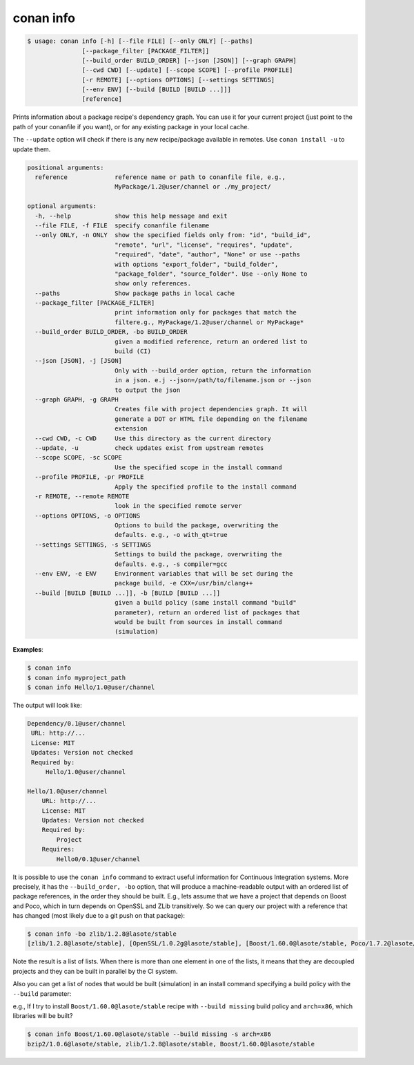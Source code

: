 

conan info
==========

.. code-block:: bash

   $ usage: conan info [-h] [--file FILE] [--only ONLY] [--paths]
                  [--package_filter [PACKAGE_FILTER]]
                  [--build_order BUILD_ORDER] [--json [JSON]] [--graph GRAPH]
                  [--cwd CWD] [--update] [--scope SCOPE] [--profile PROFILE]
                  [-r REMOTE] [--options OPTIONS] [--settings SETTINGS]
                  [--env ENV] [--build [BUILD [BUILD ...]]]
                  [reference]

Prints information about a package recipe's dependency graph.
You can use it for your current project (just point to the path of your conanfile if you want), or for any
existing package in your local cache.


The ``--update`` option will check if there is any new recipe/package available in remotes. Use ``conan install -u``
to update them.


.. code-block:: bash

    positional arguments:
      reference             reference name or path to conanfile file, e.g.,
                            MyPackage/1.2@user/channel or ./my_project/

    optional arguments:
      -h, --help            show this help message and exit
      --file FILE, -f FILE  specify conanfile filename
      --only ONLY, -n ONLY  show the specified fields only from: "id", "build_id",
                            "remote", "url", "license", "requires", "update",
                            "required", "date", "author", "None" or use --paths
                            with options "export_folder", "build_folder",
                            "package_folder", "source_folder". Use --only None to
                            show only references.
      --paths               Show package paths in local cache
      --package_filter [PACKAGE_FILTER]
                            print information only for packages that match the
                            filtere.g., MyPackage/1.2@user/channel or MyPackage*
      --build_order BUILD_ORDER, -bo BUILD_ORDER
                            given a modified reference, return an ordered list to
                            build (CI)
      --json [JSON], -j [JSON]
                            Only with --build_order option, return the information
                            in a json. e.j --json=/path/to/filename.json or --json
                            to output the json
      --graph GRAPH, -g GRAPH
                            Creates file with project dependencies graph. It will
                            generate a DOT or HTML file depending on the filename
                            extension
      --cwd CWD, -c CWD     Use this directory as the current directory
      --update, -u          check updates exist from upstream remotes
      --scope SCOPE, -sc SCOPE
                            Use the specified scope in the install command
      --profile PROFILE, -pr PROFILE
                            Apply the specified profile to the install command
      -r REMOTE, --remote REMOTE
                            look in the specified remote server
      --options OPTIONS, -o OPTIONS
                            Options to build the package, overwriting the
                            defaults. e.g., -o with_qt=true
      --settings SETTINGS, -s SETTINGS
                            Settings to build the package, overwriting the
                            defaults. e.g., -s compiler=gcc
      --env ENV, -e ENV     Environment variables that will be set during the
                            package build, -e CXX=/usr/bin/clang++
      --build [BUILD [BUILD ...]], -b [BUILD [BUILD ...]]
                            given a build policy (same install command "build"
                            parameter), return an ordered list of packages that
                            would be built from sources in install command
                            (simulation)


**Examples**:

.. code-block:: bash

   $ conan info
   $ conan info myproject_path
   $ conan info Hello/1.0@user/channel

The output will look like:

.. code-block:: bash

   Dependency/0.1@user/channel
    URL: http://...
    License: MIT
    Updates: Version not checked
    Required by:
        Hello/1.0@user/channel

   Hello/1.0@user/channel
       URL: http://...
       License: MIT
       Updates: Version not checked
       Required by:
           Project
       Requires:
           Hello0/0.1@user/channel


It is possible to use the ``conan info`` command to extract useful information for Continuous
Integration systems. More precisely, it has the ``--build_order, -bo`` option, that will produce
a machine-readable output with an ordered list of package references, in the order they should be
built. E.g., lets assume that we have a project that depends on Boost and Poco, which in turn
depends on OpenSSL and ZLib transitively. So we can query our project with a reference that has
changed (most likely due to a git push on that package):

.. code-block:: bash

    $ conan info -bo zlib/1.2.8@lasote/stable
    [zlib/1.2.8@lasote/stable], [OpenSSL/1.0.2g@lasote/stable], [Boost/1.60.0@lasote/stable, Poco/1.7.2@lasote/stable]

Note the result is a list of lists. When there is more than one element in one of the lists, it means
that they are decoupled projects and they can be built in parallel by the CI system.

Also you can get a list of nodes that would be built (simulation) in an install command specifying a build policy with the ``--build`` parameter:

e.g., If I try to install ``Boost/1.60.0@lasote/stable`` recipe with ``--build missing`` build policy and ``arch=x86``, which libraries will be built?

.. code-block:: bash

	$ conan info Boost/1.60.0@lasote/stable --build missing -s arch=x86
	bzip2/1.0.6@lasote/stable, zlib/1.2.8@lasote/stable, Boost/1.60.0@lasote/stable

